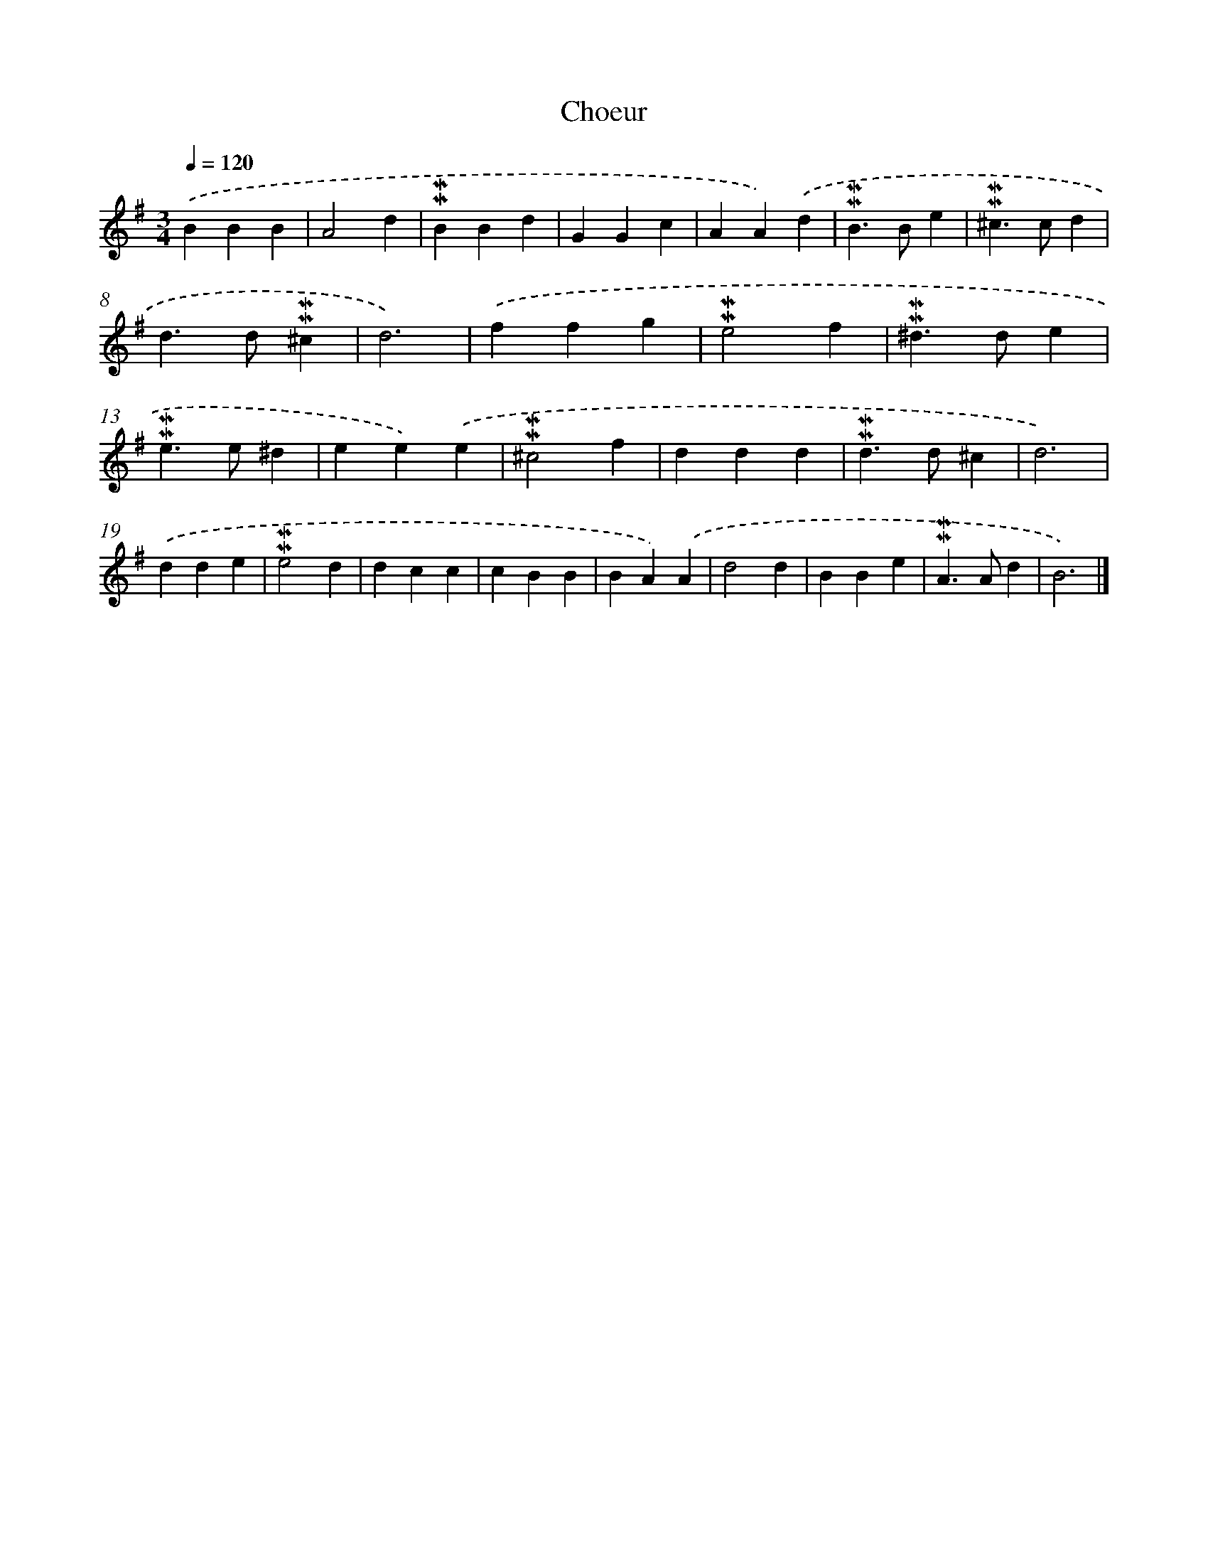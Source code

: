 X: 17022
T: Choeur
%%abc-version 2.0
%%abcx-abcm2ps-target-version 5.9.1 (29 Sep 2008)
%%abc-creator hum2abc beta
%%abcx-conversion-date 2018/11/01 14:38:09
%%humdrum-veritas 3648216374
%%humdrum-veritas-data 2713617274
%%continueall 1
%%barnumbers 0
L: 1/4
M: 3/4
Q: 1/4=120
K: G clef=treble
.('BBB |
A2d |
!mordent!!mordent!BBd |
GGc |
AA).('d |
!mordent!!mordent!B>Be |
!mordent!!mordent!^c>cd |
d>d!mordent!!mordent!^c |
d3) |
.('ffg |
!mordent!!mordent!e2f |
!mordent!!mordent!^d>de |
!mordent!!mordent!e>e^d |
ee).('e |
!mordent!!mordent!^c2f |
ddd |
!mordent!!mordent!d>d^c |
d3) |
.('dde |
!mordent!!mordent!e2d |
dcc |
cBB |
BA).('A |
d2d |
BBe |
!mordent!!mordent!A>Ad |
B3) |]
